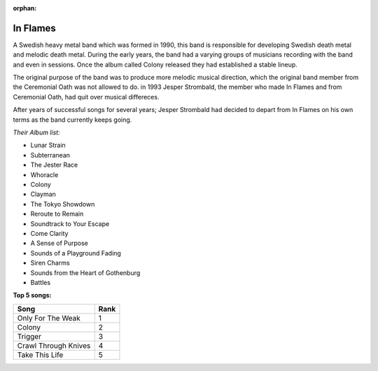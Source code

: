 :orphan:

In Flames
=========================

A Swedish heavy metal band which was formed in 1990, this band is responsible for developing Swedish death metal and
melodic death metal. During the early years, the band had a varying groups of musicians recording with the band and 
even in sessions. Once the album called Colony released they had established a stable lineup.

The original purpose of the band was to produce more melodic musical direction, which the original band member from the
Ceremonial Oath was not allowed to do. in 1993 Jesper Strombald, the member who made In Flames and from Ceremonial Oath, 
had quit over musical differeces.

After years of successful songs for several years; Jesper Strombald had decided to depart from In Flames on his own terms
as the band currently keeps going.

.. image:: InFlames-Soundtrack_To_Your_Escape.jpg 
	:width: 50%

.. _image source: https://en.wikipedia.org/wiki/File:InFlames-Soundtrack_To_Your_Escape.jpg

*Their Album list:*

* Lunar Strain
* Subterranean
* The Jester Race
* Whoracle
* Colony
* Clayman
* The Tokyo Showdown
* Reroute to Remain
* Soundtrack to Your Escape
* Come Clarity
* A Sense of Purpose
* Sounds of a Playground Fading
* Siren Charms
* Sounds from the Heart of Gothenburg
* Battles

**Top 5 songs:**

==================== ====
Song        	     Rank
==================== ====
Only For The Weak    1
Colony		         2
Trigger		         3
Crawl Through Knives 4
Take This Life	     5
==================== ====